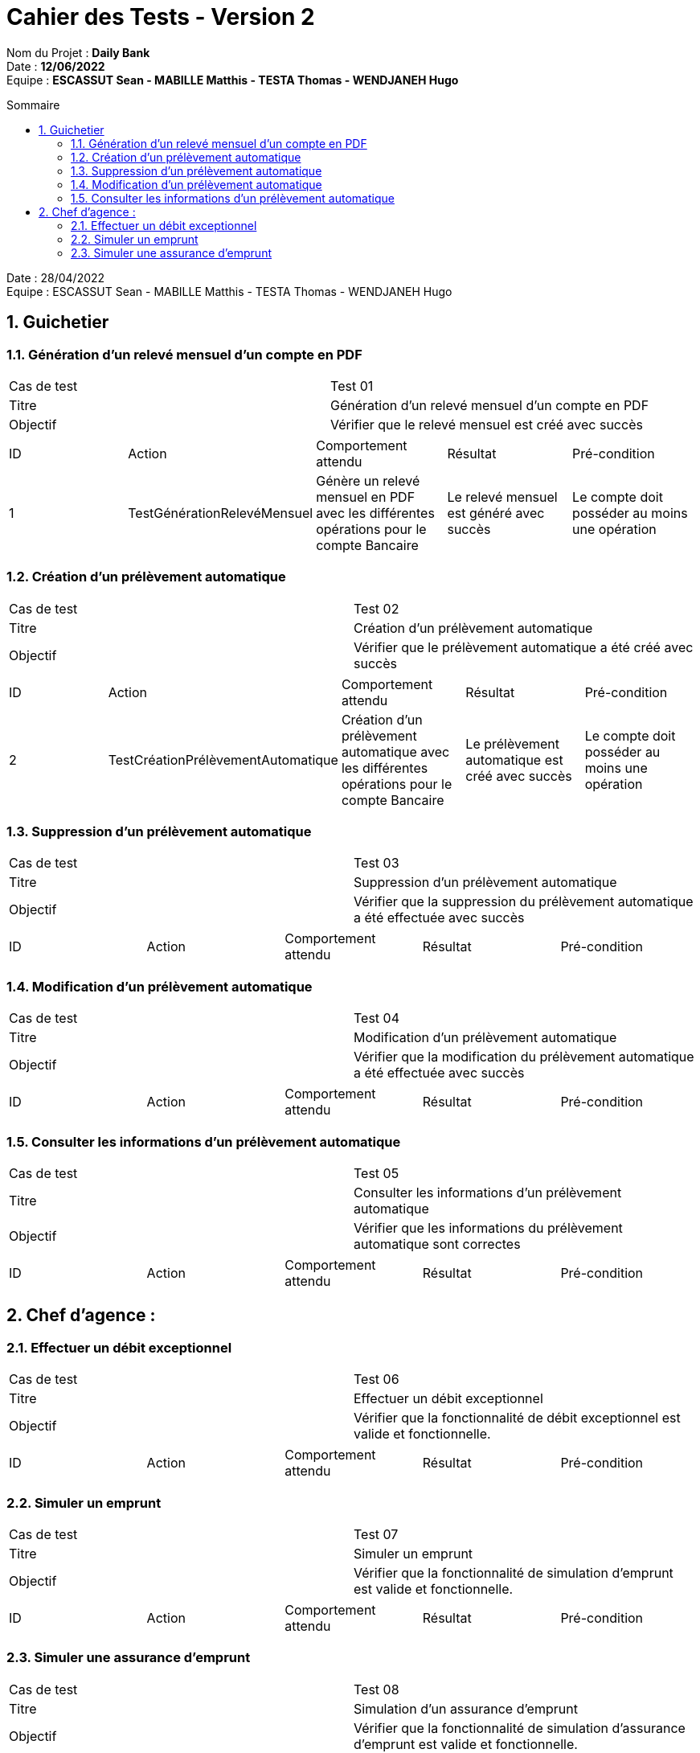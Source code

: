 :toc: macro
:toclevels: 3
:toc-title: Sommaire

= Cahier des Tests - Version 2

****
Nom du Projet : **Daily Bank** +
Date : **12/06/2022** +
Equipe : **ESCASSUT Sean - MABILLE Matthis - TESTA Thomas - WENDJANEH Hugo**
****
toc::[]

:sectnums:

Date : 28/04/2022 +
Equipe : ESCASSUT Sean - MABILLE Matthis - TESTA Thomas - WENDJANEH Hugo

== Guichetier

=== Génération d'un relevé mensuel d’un compte en PDF
|===
| Cas de test | Test 01
| Titre | Génération d'un relevé mensuel d’un compte en PDF
| Objectif | Vérifier que le relevé mensuel est créé avec succès
|===

|===
| ID | Action | Comportement attendu | Résultat | Pré-condition
| 1
| TestGénérationRelevéMensuel
| Génère un relevé mensuel en PDF avec les différentes opérations pour le compte Bancaire
| Le relevé mensuel est généré avec succès
| Le compte doit posséder au moins une opération
|===

=== Création d'un prélèvement automatique

|===
| Cas de test | Test 02
| Titre | Création d'un prélèvement automatique
| Objectif | Vérifier que le prélèvement automatique a été créé avec succès
|===

|===
| ID | Action | Comportement attendu | Résultat | Pré-condition
| 2
| TestCréationPrélèvementAutomatique
| Création d'un prélèvement automatique avec les différentes opérations pour le compte Bancaire
| Le prélèvement automatique est créé avec succès
| Le compte doit posséder au moins une opération
|===

=== Suppression d'un prélèvement automatique

|===
| Cas de test | Test 03
| Titre | Suppression d'un prélèvement automatique
| Objectif | Vérifier que la suppression du prélèvement automatique a été effectuée avec succès
|===

|===
| ID | Action | Comportement attendu | Résultat | Pré-condition
| TestSuppressionPrélèvementAutomatique
| Suppression d'un prélèvement automatique pour les différentes opérations du compte Bancaire
| Le prélèvement automatique est supprimé avec succès
| Le compte doit posséder au moins une opération ayant un prélèvement automatique
|===

=== Modification d'un prélèvement automatique

|===
| Cas de test | Test 04
| Titre | Modification d'un prélèvement automatique
| Objectif | Vérifier que la modification du prélèvement automatique a été effectuée avec succès
|===

|===
| ID | Action | Comportement attendu | Résultat | Pré-condition
| TestModificationPrélèvementAutomatique
| Modification d'un prélèvement automatique pour les différentes opérations du compte Bancaire
| Les informations du prélèvement automatique est modifié avec succès
| Le compte doit posséder Une opération ayant un prélèvement automatique
|===

=== Consulter les informations d'un prélèvement automatique

|===
| Cas de test | Test 05
| Titre | Consulter les informations d'un prélèvement automatique
| Objectif | Vérifier que les informations du prélèvement automatique sont correctes
|===

|===
| ID | Action | Comportement attendu | Résultat | Pré-condition
| TestConsultationPrélèvementAutomatique
| Consulter les informations d'un prélèvement automatique pour une opération d'un compte Bancaire
| Les informations du prélèvement automatique sont correctes
| Le compte doit posséder une opération ayant un prélèvement automatique
|===

== Chef d'agence :

=== Effectuer un débit exceptionnel

|===
| Cas de test | Test 06
| Titre | Effectuer un débit exceptionnel
| Objectif | Vérifier que la fonctionnalité de débit exceptionnel est valide et fonctionnelle.
|===

|===
| ID | Action | Comportement attendu | Résultat | Pré-condition
| TestDébitExceptionnel
| Effectuer un débit exceptionnel sur un compte Bancaire
| Le débit exceptionnel a bien été effectué avec succès
| Le compte sur lequel le débit exceptionnel a été effectué ne doit pas être inactif
|===

=== Simuler un emprunt

|===
| Cas de test | Test 07
| Titre | Simuler un emprunt
| Objectif | Vérifier que la fonctionnalité de simulation d'emprunt est valide et fonctionnelle.
|===

|===
| ID | Action | Comportement attendu | Résultat | Pré-condition
| TestSimulationEmprunt
| Simuler un emprunt sur un compte Bancaire
| L' emprunt a bien été simulé avec succès
| L'emprunt comprend un montant, un taux et une durée.
|===

=== Simuler une assurance d'emprunt

|===
| Cas de test | Test 08
| Titre | Simulation d'un assurance d'emprunt
| Objectif | Vérifier que la fonctionnalité de simulation d'assurance d'emprunt est valide et fonctionnelle.
|===

|===
| ID | Action | Comportement attendu | Résultat | Pré-condition
| TestSimulationAssuranceEmprunt
| Simuler une assurance d'emprunt sur un emprunt d'un compte bancaire
| L'assurance d'emprunt a bien été simulée avec succès
| L'emprunt comprend un montant, un taux et une durée et sa simulation a été effectuée.
|===
